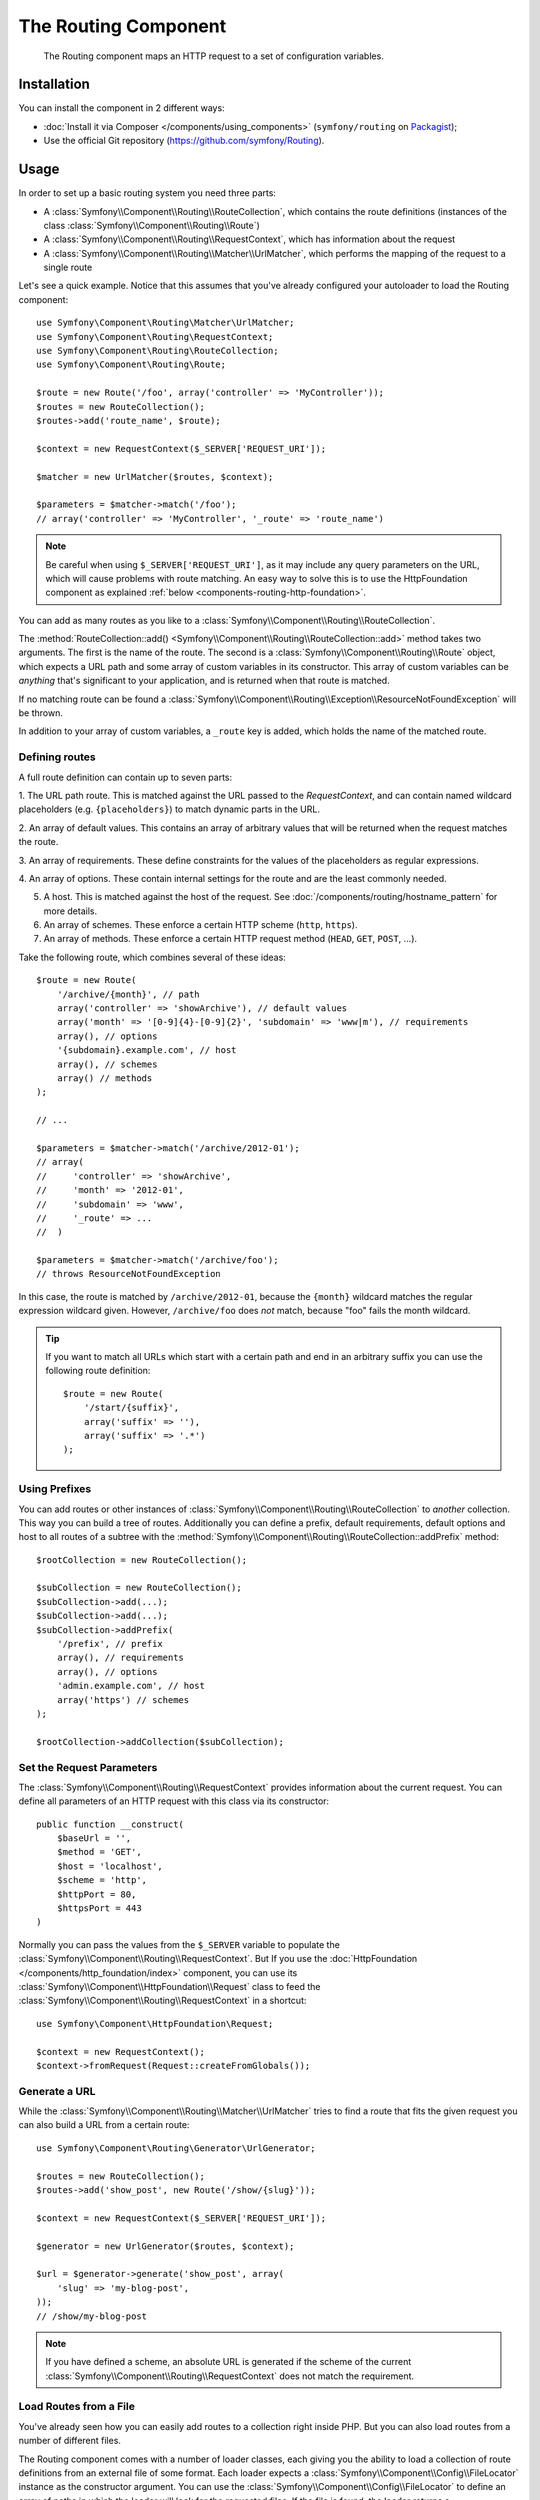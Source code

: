 .. index::
   single: Routing
   single: Components; Routing

The Routing Component
=====================

   The Routing component maps an HTTP request to a set of configuration
   variables.

Installation
------------

You can install the component in 2 different ways:

* :doc:`Install it via Composer </components/using_components>` (``symfony/routing`` on `Packagist`_);
* Use the official Git repository (https://github.com/symfony/Routing).

Usage
-----

In order to set up a basic routing system you need three parts:

* A :class:`Symfony\\Component\\Routing\\RouteCollection`, which contains the route definitions (instances of the class :class:`Symfony\\Component\\Routing\\Route`)
* A :class:`Symfony\\Component\\Routing\\RequestContext`, which has information about the request
* A :class:`Symfony\\Component\\Routing\\Matcher\\UrlMatcher`, which performs the mapping of the request to a single route

Let's see a quick example. Notice that this assumes that you've already configured
your autoloader to load the Routing component::

    use Symfony\Component\Routing\Matcher\UrlMatcher;
    use Symfony\Component\Routing\RequestContext;
    use Symfony\Component\Routing\RouteCollection;
    use Symfony\Component\Routing\Route;

    $route = new Route('/foo', array('controller' => 'MyController'));
    $routes = new RouteCollection();
    $routes->add('route_name', $route);

    $context = new RequestContext($_SERVER['REQUEST_URI']);

    $matcher = new UrlMatcher($routes, $context);

    $parameters = $matcher->match('/foo');
    // array('controller' => 'MyController', '_route' => 'route_name')

.. note::

    Be careful when using ``$_SERVER['REQUEST_URI']``, as it may include
    any query parameters on the URL, which will cause problems with route
    matching. An easy way to solve this is to use the HttpFoundation component
    as explained :ref:`below <components-routing-http-foundation>`.

You can add as many routes as you like to a
:class:`Symfony\\Component\\Routing\\RouteCollection`.

The :method:`RouteCollection::add() <Symfony\\Component\\Routing\\RouteCollection::add>`
method takes two arguments. The first is the name of the route. The second
is a :class:`Symfony\\Component\\Routing\\Route` object, which expects a
URL path and some array of custom variables in its constructor. This array
of custom variables can be *anything* that's significant to your application,
and is returned when that route is matched.

If no matching route can be found a
:class:`Symfony\\Component\\Routing\\Exception\\ResourceNotFoundException` will be thrown.

In addition to your array of custom variables, a ``_route`` key is added,
which holds the name of the matched route.

Defining routes
~~~~~~~~~~~~~~~

A full route definition can contain up to seven parts:

1. The URL path route. This is matched against the URL passed to the `RequestContext`,
and can contain named wildcard placeholders (e.g. ``{placeholders}``)
to match dynamic parts in the URL.

2. An array of default values. This contains an array of arbitrary values
that will be returned when the request matches the route.

3. An array of requirements. These define constraints for the values of the
placeholders as regular expressions.

4. An array of options. These contain internal settings for the route and
are the least commonly needed.

5. A host. This is matched against the host of the request. See
   :doc:`/components/routing/hostname_pattern` for more details.

6. An array of schemes. These enforce a certain HTTP scheme (``http``, ``https``).

7. An array of methods. These enforce a certain HTTP request method (``HEAD``,
   ``GET``, ``POST``, ...).

Take the following route, which combines several of these ideas::

   $route = new Route(
       '/archive/{month}', // path
       array('controller' => 'showArchive'), // default values
       array('month' => '[0-9]{4}-[0-9]{2}', 'subdomain' => 'www|m'), // requirements
       array(), // options
       '{subdomain}.example.com', // host
       array(), // schemes
       array() // methods
   );

   // ...

   $parameters = $matcher->match('/archive/2012-01');
   // array(
   //     'controller' => 'showArchive',
   //     'month' => '2012-01',
   //     'subdomain' => 'www',
   //     '_route' => ...
   //  )

   $parameters = $matcher->match('/archive/foo');
   // throws ResourceNotFoundException

In this case, the route is matched by ``/archive/2012-01``, because the ``{month}``
wildcard matches the regular expression wildcard given. However, ``/archive/foo``
does *not* match, because "foo" fails the month wildcard.

.. tip::

    If you want to match all URLs which start with a certain path and end in an
    arbitrary suffix you can use the following route definition::

        $route = new Route(
            '/start/{suffix}',
            array('suffix' => ''),
            array('suffix' => '.*')
        );

Using Prefixes
~~~~~~~~~~~~~~

You can add routes or other instances of
:class:`Symfony\\Component\\Routing\\RouteCollection` to *another* collection.
This way you can build a tree of routes. Additionally you can define a prefix,
default requirements, default options and host to all routes of a subtree with
the :method:`Symfony\\Component\\Routing\\RouteCollection::addPrefix` method::

    $rootCollection = new RouteCollection();

    $subCollection = new RouteCollection();
    $subCollection->add(...);
    $subCollection->add(...);
    $subCollection->addPrefix(
        '/prefix', // prefix
        array(), // requirements
        array(), // options
        'admin.example.com', // host
        array('https') // schemes
    );

    $rootCollection->addCollection($subCollection);

Set the Request Parameters
~~~~~~~~~~~~~~~~~~~~~~~~~~

The :class:`Symfony\\Component\\Routing\\RequestContext` provides information
about the current request. You can define all parameters of an HTTP request
with this class via its constructor::

    public function __construct(
        $baseUrl = '',
        $method = 'GET',
        $host = 'localhost',
        $scheme = 'http',
        $httpPort = 80,
        $httpsPort = 443
    )

.. _components-routing-http-foundation:

Normally you can pass the values from the ``$_SERVER`` variable to populate the
:class:`Symfony\\Component\\Routing\\RequestContext`. But If you use the
:doc:`HttpFoundation </components/http_foundation/index>` component, you can use its
:class:`Symfony\\Component\\HttpFoundation\\Request` class to feed the
:class:`Symfony\\Component\\Routing\\RequestContext` in a shortcut::

    use Symfony\Component\HttpFoundation\Request;

    $context = new RequestContext();
    $context->fromRequest(Request::createFromGlobals());

Generate a URL
~~~~~~~~~~~~~~

While the :class:`Symfony\\Component\\Routing\\Matcher\\UrlMatcher` tries
to find a route that fits the given request you can also build a URL from
a certain route::

    use Symfony\Component\Routing\Generator\UrlGenerator;

    $routes = new RouteCollection();
    $routes->add('show_post', new Route('/show/{slug}'));

    $context = new RequestContext($_SERVER['REQUEST_URI']);

    $generator = new UrlGenerator($routes, $context);

    $url = $generator->generate('show_post', array(
        'slug' => 'my-blog-post',
    ));
    // /show/my-blog-post

.. note::

    If you have defined a scheme, an absolute URL is generated if the scheme
    of the current :class:`Symfony\\Component\\Routing\\RequestContext` does
    not match the requirement.

Load Routes from a File
~~~~~~~~~~~~~~~~~~~~~~~

You've already seen how you can easily add routes to a collection right inside
PHP. But you can also load routes from a number of different files.

The Routing component comes with a number of loader classes, each giving
you the ability to load a collection of route definitions from an external
file of some format.
Each loader expects a :class:`Symfony\\Component\\Config\\FileLocator` instance
as the constructor argument. You can use the :class:`Symfony\\Component\\Config\\FileLocator`
to define an array of paths in which the loader will look for the requested files.
If the file is found, the loader returns a :class:`Symfony\\Component\\Routing\\RouteCollection`.

If you're using the ``YamlFileLoader``, then route definitions look like this:

.. code-block:: yaml

    # routes.yml
    route1:
        path:     /foo
        defaults: { _controller: 'MyController::fooAction' }

    route2:
        path:     /foo/bar
        defaults: { _controller: 'MyController::foobarAction' }

To load this file, you can use the following code. This assumes that your
``routes.yml`` file is in the same directory as the below code::

    use Symfony\Component\Config\FileLocator;
    use Symfony\Component\Routing\Loader\YamlFileLoader;

    // look inside *this* directory
    $locator = new FileLocator(array(__DIR__));
    $loader = new YamlFileLoader($locator);
    $collection = $loader->load('routes.yml');

Besides :class:`Symfony\\Component\\Routing\\Loader\\YamlFileLoader` there are two
other loaders that work the same way:

* :class:`Symfony\\Component\\Routing\\Loader\\XmlFileLoader`
* :class:`Symfony\\Component\\Routing\\Loader\\PhpFileLoader`

If you use the :class:`Symfony\\Component\\Routing\\Loader\\PhpFileLoader` you
have to provide the name of a PHP file which returns a :class:`Symfony\\Component\\Routing\\RouteCollection`::

    // RouteProvider.php
    use Symfony\Component\Routing\RouteCollection;
    use Symfony\Component\Routing\Route;

    $collection = new RouteCollection();
    $collection->add(
        'route_name',
        new Route('/foo', array('controller' => 'ExampleController'))
    );
    // ...

    return $collection;

Routes as Closures
..................

There is also the :class:`Symfony\\Component\\Routing\\Loader\\ClosureLoader`, which
calls a closure and uses the result as a :class:`Symfony\\Component\\Routing\\RouteCollection`::

    use Symfony\Component\Routing\Loader\ClosureLoader;

    $closure = function() {
        return new RouteCollection();
    };

    $loader = new ClosureLoader();
    $collection = $loader->load($closure);

Routes as Annotations
.....................

Last but not least there are
:class:`Symfony\\Component\\Routing\\Loader\\AnnotationDirectoryLoader` and
:class:`Symfony\\Component\\Routing\\Loader\\AnnotationFileLoader` to load
route definitions from class annotations. The specific details are left
out here.

The all-in-one Router
~~~~~~~~~~~~~~~~~~~~~

The :class:`Symfony\\Component\\Routing\\Router` class is a all-in-one package
to quickly use the Routing component. The constructor expects a loader instance,
a path to the main route definition and some other settings::

    public function __construct(
        LoaderInterface $loader,
        $resource,
        array $options = array(),
        RequestContext $context = null,
        array $defaults = array()
    );

With the ``cache_dir`` option you can enable route caching (if you provide a
path) or disable caching (if it's set to ``null``). The caching is done
automatically in the background if you want to use it. A basic example of the
:class:`Symfony\\Component\\Routing\\Router` class would look like::

    $locator = new FileLocator(array(__DIR__));
    $requestContext = new RequestContext($_SERVER['REQUEST_URI']);

    $router = new Router(
        new YamlFileLoader($locator),
        'routes.yml',
        array('cache_dir' => __DIR__.'/cache'),
        $requestContext
    );
    $router->match('/foo/bar');

.. note::

    If you use caching, the Routing component will compile new classes which
    are saved in the ``cache_dir``. This means your script must have write
    permissions for that location.

.. _Packagist: https://packagist.org/packages/symfony/routing
